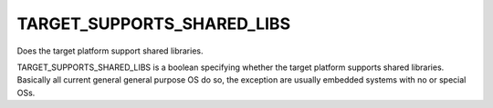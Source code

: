 TARGET_SUPPORTS_SHARED_LIBS
---------------------------

Does the target platform support shared libraries.

TARGET_SUPPORTS_SHARED_LIBS is a boolean specifying whether the target
platform supports shared libraries.  Basically all current general
general purpose OS do so, the exception are usually embedded systems
with no or special OSs.
